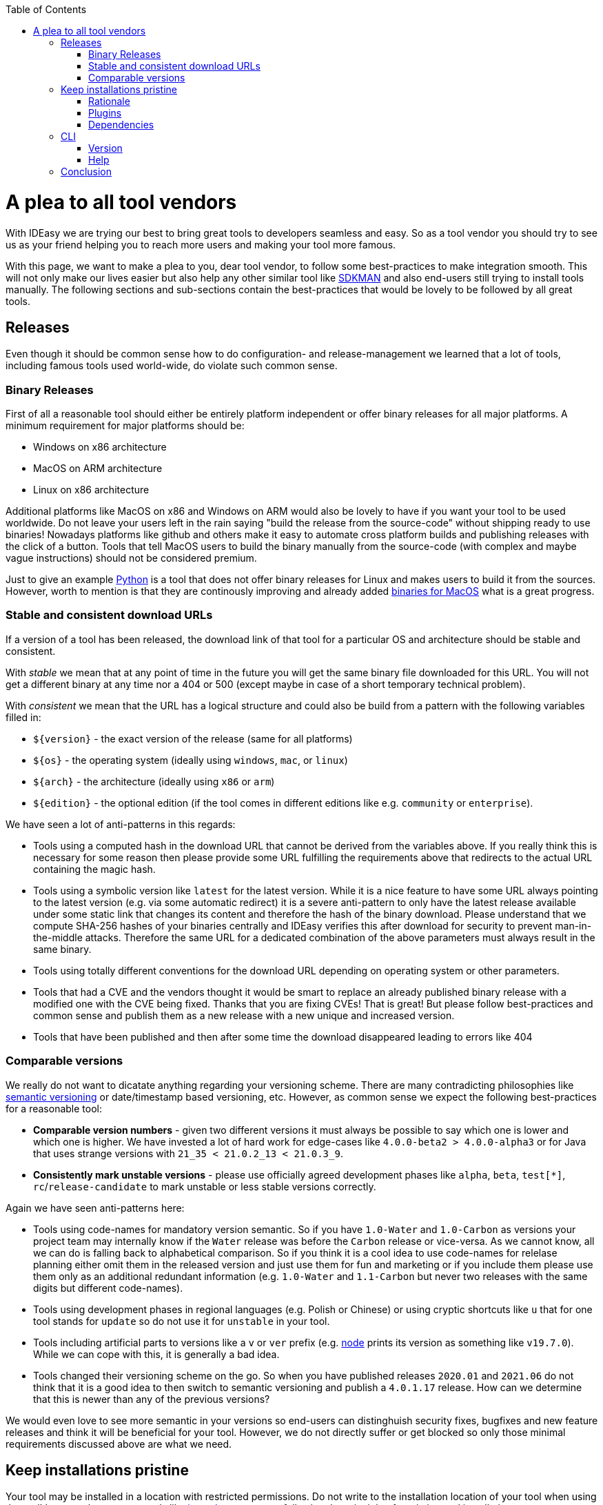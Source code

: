 :toc:
toc::[]

= A plea to all tool vendors

With IDEasy we are trying our best to bring great tools to developers seamless and easy.
So as a tool vendor you should try to see us as your friend helping you to reach more users and making your tool more famous.

With this page, we want to make a plea to you, dear tool vendor, to follow some best-practices to make integration smooth.
This will not only make our lives easier but also help any other similar tool like https://sdkman.io/[SDKMAN] and also end-users still trying to install tools manually.
The following sections and sub-sections contain the best-practices that would be lovely to be followed by all great tools.

== Releases

Even though it should be common sense how to do configuration- and release-management we learned that a lot of tools, including famous tools used world-wide, do violate such common sense.

=== Binary Releases

First of all a reasonable tool should either be entirely platform independent or offer binary releases for all major platforms.
A minimum requirement for major platforms should be:

* Windows on x86 architecture
* MacOS on ARM architecture
* Linux on x86 architecture

Additional platforms like MacOS on x86 and Windows on ARM would also be lovely to have if you want your tool to be used worldwide.
Do not leave your users left in the rain saying "build the release from the source-code" without shipping ready to use binaries!
Nowadays platforms like github and others make it easy to automate cross platform builds and publishing releases with the click of a button.
Tools that tell MacOS users to build the binary manually from the source-code (with complex and maybe vague instructions) should not be considered premium.

Just to give an example https://www.python.org/[Python] is a tool that does not offer binary releases for Linux and makes users to build it from the sources.
However, worth to mention is that they are continously improving and already added https://www.python.org/downloads/macos/[binaries for MacOS] what is a great progress.

=== Stable and consistent download URLs

If a version of a tool has been released, the download link of that tool for a particular OS and architecture should be stable and consistent.

With _stable_ we mean that at any point of time in the future you will get the same binary file downloaded for this URL.
You will not get a different binary at any time nor a 404 or 500 (except maybe in case of a short temporary technical problem).

With _consistent_ we mean that the URL has a logical structure and could also be build from a pattern with the following variables filled in:

* `${version}` - the exact version of the release (same for all platforms)
* `${os}` - the operating system (ideally using `windows`, `mac`, or `linux`)
* `${arch}` - the architecture (ideally using `x86` or `arm`)
* `${edition}` - the optional edition (if the tool comes in different editions like e.g. `community` or `enterprise`).

We have seen a lot of anti-patterns in this regards:

* Tools using a computed hash in the download URL that cannot be derived from the variables above.
If you really think this is necessary for some reason then please provide some URL fulfilling the requirements above that redirects to the actual URL containing the magic hash.
* Tools using a symbolic version like `latest` for the latest version.
While it is a nice feature to have some URL always pointing to the latest version (e.g. via some automatic redirect) it is a severe anti-pattern to only have the latest release available under some static link that changes its content and therefore the hash of the binary download.
Please understand that we compute SHA-256 hashes of your binaries centrally and IDEasy verifies this after download for security to prevent man-in-the-middle attacks.
Therefore the same URL for a dedicated combination of the above parameters must always result in the same binary.
* Tools using totally different conventions for the download URL depending on operating system or other parameters.
* Tools that had a CVE and the vendors thought it would be smart to replace an already published binary release with a modified one with the CVE being fixed.
Thanks that you are fixing CVEs!
That is great!
But please follow best-practices and common sense and publish them as a new release with a new unique and increased version.
* Tools that have been published and then after some time the download disappeared leading to errors like 404

=== Comparable versions

We really do not want to dicatate anything regarding your versioning scheme.
There are many contradicting philosophies like https://semver.org/[semantic versioning] or date/timestamp based versioning, etc.
However, as common sense we expect the following best-practices for a reasonable tool:

* *Comparable version numbers* - given two different versions it must always be possible to say which one is lower and which one is higher.
We have invested a lot of hard work for edge-cases like `4.0.0-beta2 > 4.0.0-alpha3` or for Java that uses strange versions with `21_35 < 21.0.2_13 < 21.0.3_9`.
* *Consistently mark unstable versions* - please use officially agreed development phases like `alpha`, `beta`, `test[*]`, `rc`/`release-candidate` to mark unstable or less stable versions correctly.

Again we have seen anti-patterns here:

* Tools using code-names for mandatory version semantic.
So if you have `1.0-Water` and `1.0-Carbon` as versions your project team may internally know if the `Water` release was before the `Carbon` release or vice-versa.
As we cannot know, all we can do is falling back to alphabetical comparison.
So if you think it is a cool idea to use code-names for relelase planning either omit them in the released version and just use them for fun and marketing or if you include them please use them only as an additional redundant information (e.g. `1.0-Water` and `1.1-Carbon` but never two releases with the same digits but different code-names).
* Tools using development phases in regional languages (e.g. Polish or Chinese) or using cryptic shortcuts like `u` that for one tool stands for `update` so do not use it for `unstable` in your tool.
* Tools including artificial parts to versions like a `v` or `ver` prefix (e.g. https://nodejs.org/[node] prints its version as something like `v19.7.0`).
While we can cope with this, it is generally a bad idea.
* Tools changed their versioning scheme on the go.
So when you have published releases `2020.01` and `2021.06` do not think that it is a good idea to then switch to semantic versioning and publish a `4.0.1.17` release.
How can we determine that this is newer than any of the previous versions?

We would even love to see more semantic in your versions so end-users can distinghuish security fixes, bugfixes and new feature releases and think it will be beneficial for your tool.
However, we do not directly suffer or get blocked so only those minimal requirements discussed above are what we need.

== Keep installations pristine

Your tool may be installed in a location with restricted permissions.
Do not write to the installation location of your tool when using the tool!
In general most great tools like https://www.java.com/[java], https://dotnet.microsoft.com/[dotnet], etc. are following the principle of a pristine tool installation.

=== Rationale

First of all it is a security best-practice that a tool should not modify itself and write to its installation location.
However, in the early days of computers nobody was thinking about the Internet and Hackers.
Also, for arbitary reasons we introduced the concept of a shared link:software.adoc#repository[software repository] what is a powerful feature giving many advantages and on Windows seems to be the only reasonable way to allow upgrading/downgrading tools without hitting the famous https://techcommunity.microsoft.com/t5/windows-blog-archive/the-case-of-the-mysterious-locked-file/ba-p/723349[Windows file locking error].
Another important aspect is to consider the link:sandbox.adoc[sandbox] principle of IDEasy.

=== Plugins

A challenge are tools that support plugins as these are typically "installed" inside the installation itself.
However, if project `A` installs plugin `P1` for tool `T` then project `B` should not automatically get plugin `P1` if it also uses tool `T` (in the same version).

As a tool vendor designing a plugin concept please consider the possiblity to relocate the folder where plugins are managed e.g. via a CLI option.

We solved this for the IDEs we support by a dedicated plugins folder inside the projects and relocation of the plugins for a tool into such dedicated project specific folder via some launch parameter or configuration.
Beside some edge-cases (see https://github.com/devonfw/IDEasy/issues/224[#224]) this is also solved and working for the products we support.

=== Dependencies

If your tool is a foundation like a runtime or SDK that other tools are build on top and require as a dependency then please allow that such tools can be installed separated from your tool.

Tools that are widely used but do not support this principle are:

* https://www.python.org/[Python] with https://pypi.org/project/pip/[pip]
* https://nodejs.org/[node] with https://www.npmjs.com/[npm]

These tools have their package manager as an individual tool with its own release cycles that lives inside the runtime of the tool itself.
Even worse, other tools from their ecosystem installed via the package manager are also installed inside the runtime installation itself violating the principle of a pristine software installation.
You end up with a "big ball of mud" where many different libraries and tools get mixed up in the same installation.
How do you deal with two dependent tools that require different versions of the SDK (e.g. Python or node)?
How do you update something if all is mixed inside this "big ball of mud" (what files to remove and replace and what to keep untouched)?

==== Example

Let us assume that project `P1` and `P2` both want to use the latest version of `node` and therefore share the same installation on your computer.
Now if `P1` and `P2` have different requirements for the version of `npm` we have a conflict that cannot be resolved.
If `P1` installs `npm` version `V1` or `P2` installs `npm` version `v2` one will override the other version causing undesired side-effects.
You get exactly the same problem when you replace `node` with `python` and `npm` with `pip`.
It gets even worse if you install additional tools and libraries (e.g. `npm install -g @angular/cli` or `pip install urllib3`).

== CLI

Tools typically can take parameters and options.
Please consider best practices from POSIX, GNU, IEE, and Open Group (e.g. see https://pubs.opengroup.org/onlinepubs/9699919799/basedefs/V1_chap12.html[here]) from the start.
Most CLIs violate such rules for no good reason.
As an example distinguish between short options (`-h`, `-v`, `-q`, `-f`) that typically can be combined (`-qf` for `-q -f`) and long-options (`--help` or `--version`).
Also a good convention is the end options argument (`--`) that e.g. allows you to delete an accidentally created file named `-f` in bash (via `rm \-- -f`).

=== Version

Every tool should have the CLI option to print its version via `-v` or `--version`.
Please note that Java used to have `-version` instead of `--version` but later added support also for the latter (thanks guys!).
Further, invoking this feature should *printing the version number and nothing else*.
Please consider that often you need to make a choice on a version in a shell script and tool vendors make life for this use-case unneccesary hard if they print lots of other information alongside.
If you want to do this add an extra option (e.g. `--verbose --version`) for this but *never* print it when `-v` was given as only argument.

So this is great:

```
$ npm -v
9.6.0
```

While this is not perfect:

```
$ mvn -v
Apache Maven 3.9.6 (bc0240f3c744dd6b6ec2920b3cd08dcc295161ae)
Maven home: D:\projects\mmm\software\mvn
Java version: 17.0.11, vendor: Eclipse Adoptium, runtime: D:\projects\salog\software\java
Default locale: en_US, platform encoding: UTF-8
OS name: "windows 10", version: "10.0", arch: "amd64", family: "windows"
$ docker -v
Docker version 25.0.4-rd, build c4cd0a9
```

The worst is https://en.wikipedia.org/wiki/Windows_Subsystem_for_Linux[wsl] that does not offer any option to get the version or reliably figure out if WSL1 or WSL2 is installed.

=== Help

Awesome tools also have a build in help printed if `-h` or `--help` or `help` is given as argument.
We do not have any requirements on this but end-users will love this if they do not have to do a web-search to figure out the CLI options and then may find the wrong information not applicable for the actual tool version they have installed.

== Conclusion

Aspects like "Keep installations pristine" are fundamental design decisions that cannot be changed easily after.
Therefore, we do not expect `pyhton` or `node` to change in this regard to make us happy.
However, we hope that probably new tools will consider best-practices when they are created and therefore with this page we want to spread the word.
Please help us to make IT better and prevent flaws by not considering best-practices, common sense and knowledge that is already available and matured over decades.
The tool `npm` could have learned so much from https://maven.apache.org/[maven] (or https://gradle.org/[gradle]) also in other regards of their design (e.g. of `node_modules`) to make life and UX of developers so much better.
We got many headaches and sleepless nights while building our product over the years hitting all the anti-patterns described above that we took our time to document this.
Finally, we want to give praises and thanks to all vendors that intuitively do everything properly from the start (e.g. apache software foundation tools, etc.) and also for all developers of tools that may have some flaw or anti-pattern but take time to read this page and consider any kind of improvement.
